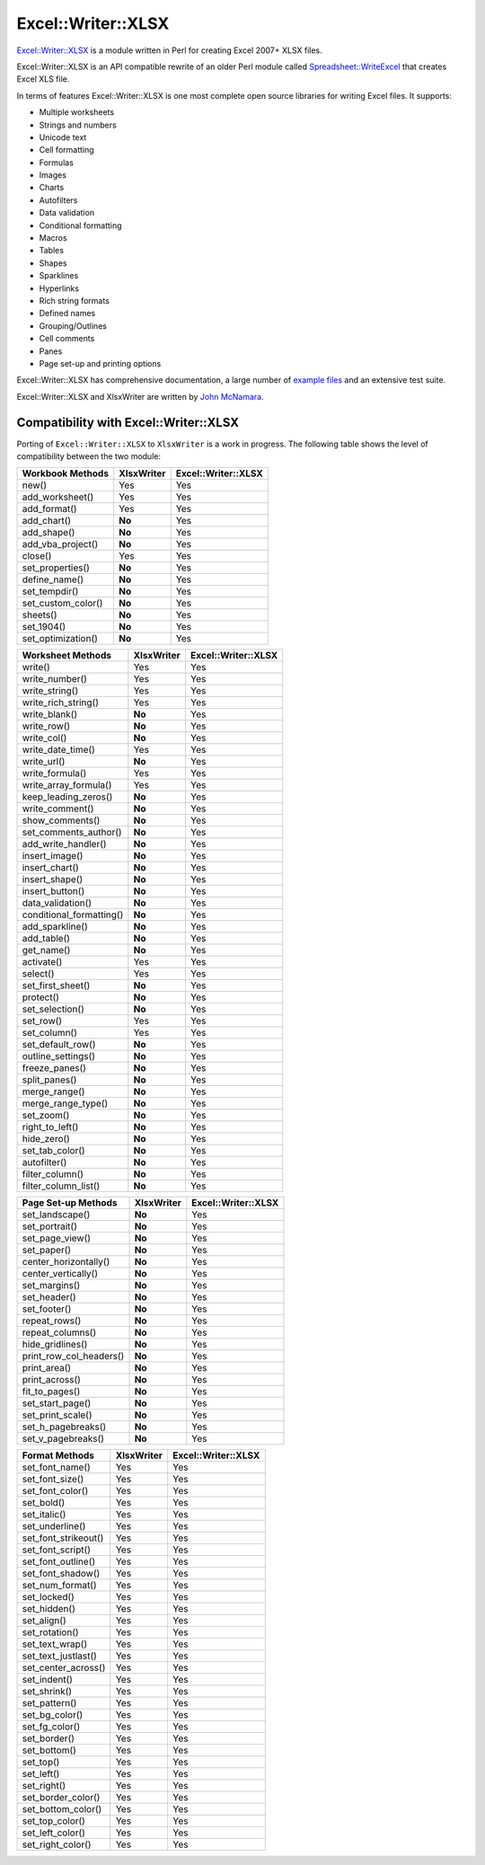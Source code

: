 .. _ewx:

Excel::Writer::XLSX
===================

`Excel::Writer::XLSX <http://search.cpan.org/~jmcnamara/Excel-Writer-XLSX/>`_
is a module written in Perl for creating Excel 2007+ XLSX files.

Excel::Writer::XLSX is an API compatible rewrite of an older Perl module called
`Spreadsheet::WriteExcel <http://search.cpan.org/~jmcnamara/Spreadsheet-WriteExcel/>`_
that creates Excel XLS file.

In terms of features Excel::Writer::XLSX is one most complete open source
libraries for writing Excel files. It supports:

* Multiple worksheets
* Strings and numbers
* Unicode text
* Cell formatting
* Formulas
* Images
* Charts
* Autofilters
* Data validation
* Conditional formatting
* Macros
* Tables
* Shapes
* Sparklines
* Hyperlinks
* Rich string formats
* Defined names
* Grouping/Outlines
* Cell comments
* Panes
* Page set-up and printing options

Excel::Writer::XLSX has comprehensive documentation, a large number of
`example files <http://search.cpan.org/~jmcnamara/Excel-Writer-XLSX/lib/Excel/Writer/XLSX/Examples.pm>`_
and an extensive test suite.

Excel::Writer::XLSX and XlsxWriter are written by
`John McNamara <https://github.com/jmcnamara>`_.


Compatibility with Excel::Writer::XLSX
--------------------------------------

Porting of ``Excel::Writer::XLSX`` to ``XlsxWriter`` is a work in progress. The
following table shows the level of compatibility between the two module:

+--------------------+------------+---------------------+
| Workbook Methods   | XlsxWriter | Excel::Writer::XLSX |
+====================+============+=====================+
| new()              | Yes        | Yes                 |
+--------------------+------------+---------------------+
| add_worksheet()    | Yes        | Yes                 |
+--------------------+------------+---------------------+
| add_format()       | Yes        | Yes                 |
+--------------------+------------+---------------------+
| add_chart()        | **No**     | Yes                 |
+--------------------+------------+---------------------+
| add_shape()        | **No**     | Yes                 |
+--------------------+------------+---------------------+
| add_vba_project()  | **No**     | Yes                 |
+--------------------+------------+---------------------+
| close()            | Yes        | Yes                 |
+--------------------+------------+---------------------+
| set_properties()   | **No**     | Yes                 |
+--------------------+------------+---------------------+
| define_name()      | **No**     | Yes                 |
+--------------------+------------+---------------------+
| set_tempdir()      | **No**     | Yes                 |
+--------------------+------------+---------------------+
| set_custom_color() | **No**     | Yes                 |
+--------------------+------------+---------------------+
| sheets()           | **No**     | Yes                 |
+--------------------+------------+---------------------+
| set_1904()         | **No**     | Yes                 |
+--------------------+------------+---------------------+
| set_optimization() | **No**     | Yes                 |
+--------------------+------------+---------------------+

+--------------------------+------------+---------------------+
| Worksheet Methods        | XlsxWriter | Excel::Writer::XLSX |
+==========================+============+=====================+
| write()                  | Yes        | Yes                 |
+--------------------------+------------+---------------------+
| write_number()           | Yes        | Yes                 |
+--------------------------+------------+---------------------+
| write_string()           | Yes        | Yes                 |
+--------------------------+------------+---------------------+
| write_rich_string()      | Yes        | Yes                 |
+--------------------------+------------+---------------------+
| write_blank()            | **No**     | Yes                 |
+--------------------------+------------+---------------------+
| write_row()              | **No**     | Yes                 |
+--------------------------+------------+---------------------+
| write_col()              | **No**     | Yes                 |
+--------------------------+------------+---------------------+
| write_date_time()        | Yes        | Yes                 |
+--------------------------+------------+---------------------+
| write_url()              | **No**     | Yes                 |
+--------------------------+------------+---------------------+
| write_formula()          | Yes        | Yes                 |
+--------------------------+------------+---------------------+
| write_array_formula()    | Yes        | Yes                 |
+--------------------------+------------+---------------------+
| keep_leading_zeros()     | **No**     | Yes                 |
+--------------------------+------------+---------------------+
| write_comment()          | **No**     | Yes                 |
+--------------------------+------------+---------------------+
| show_comments()          | **No**     | Yes                 |
+--------------------------+------------+---------------------+
| set_comments_author()    | **No**     | Yes                 |
+--------------------------+------------+---------------------+
| add_write_handler()      | **No**     | Yes                 |
+--------------------------+------------+---------------------+
| insert_image()           | **No**     | Yes                 |
+--------------------------+------------+---------------------+
| insert_chart()           | **No**     | Yes                 |
+--------------------------+------------+---------------------+
| insert_shape()           | **No**     | Yes                 |
+--------------------------+------------+---------------------+
| insert_button()          | **No**     | Yes                 |
+--------------------------+------------+---------------------+
| data_validation()        | **No**     | Yes                 |
+--------------------------+------------+---------------------+
| conditional_formatting() | **No**     | Yes                 |
+--------------------------+------------+---------------------+
| add_sparkline()          | **No**     | Yes                 |
+--------------------------+------------+---------------------+
| add_table()              | **No**     | Yes                 |
+--------------------------+------------+---------------------+
| get_name()               | **No**     | Yes                 |
+--------------------------+------------+---------------------+
| activate()               | Yes        | Yes                 |
+--------------------------+------------+---------------------+
| select()                 | Yes        | Yes                 |
+--------------------------+------------+---------------------+
| set_first_sheet()        | **No**     | Yes                 |
+--------------------------+------------+---------------------+
| protect()                | **No**     | Yes                 |
+--------------------------+------------+---------------------+
| set_selection()          | **No**     | Yes                 |
+--------------------------+------------+---------------------+
| set_row()                | Yes        | Yes                 |
+--------------------------+------------+---------------------+
| set_column()             | Yes        | Yes                 |
+--------------------------+------------+---------------------+
| set_default_row()        | **No**     | Yes                 |
+--------------------------+------------+---------------------+
| outline_settings()       | **No**     | Yes                 |
+--------------------------+------------+---------------------+
| freeze_panes()           | **No**     | Yes                 |
+--------------------------+------------+---------------------+
| split_panes()            | **No**     | Yes                 |
+--------------------------+------------+---------------------+
| merge_range()            | **No**     | Yes                 |
+--------------------------+------------+---------------------+
| merge_range_type()       | **No**     | Yes                 |
+--------------------------+------------+---------------------+
| set_zoom()               | **No**     | Yes                 |
+--------------------------+------------+---------------------+
| right_to_left()          | **No**     | Yes                 |
+--------------------------+------------+---------------------+
| hide_zero()              | **No**     | Yes                 |
+--------------------------+------------+---------------------+
| set_tab_color()          | **No**     | Yes                 |
+--------------------------+------------+---------------------+
| autofilter()             | **No**     | Yes                 |
+--------------------------+------------+---------------------+
| filter_column()          | **No**     | Yes                 |
+--------------------------+------------+---------------------+
| filter_column_list()     | **No**     | Yes                 |
+--------------------------+------------+---------------------+

+-------------------------+------------+---------------------+
| Page Set-up Methods     | XlsxWriter | Excel::Writer::XLSX |
+=========================+============+=====================+
| set_landscape()         | **No**     | Yes                 |
+-------------------------+------------+---------------------+
| set_portrait()          | **No**     | Yes                 |
+-------------------------+------------+---------------------+
| set_page_view()         | **No**     | Yes                 |
+-------------------------+------------+---------------------+
| set_paper()             | **No**     | Yes                 |
+-------------------------+------------+---------------------+
| center_horizontally()   | **No**     | Yes                 |
+-------------------------+------------+---------------------+
| center_vertically()     | **No**     | Yes                 |
+-------------------------+------------+---------------------+
| set_margins()           | **No**     | Yes                 |
+-------------------------+------------+---------------------+
| set_header()            | **No**     | Yes                 |
+-------------------------+------------+---------------------+
| set_footer()            | **No**     | Yes                 |
+-------------------------+------------+---------------------+
| repeat_rows()           | **No**     | Yes                 |
+-------------------------+------------+---------------------+
| repeat_columns()        | **No**     | Yes                 |
+-------------------------+------------+---------------------+
| hide_gridlines()        | **No**     | Yes                 |
+-------------------------+------------+---------------------+
| print_row_col_headers() | **No**     | Yes                 |
+-------------------------+------------+---------------------+
| print_area()            | **No**     | Yes                 |
+-------------------------+------------+---------------------+
| print_across()          | **No**     | Yes                 |
+-------------------------+------------+---------------------+
| fit_to_pages()          | **No**     | Yes                 |
+-------------------------+------------+---------------------+
| set_start_page()        | **No**     | Yes                 |
+-------------------------+------------+---------------------+
| set_print_scale()       | **No**     | Yes                 |
+-------------------------+------------+---------------------+
| set_h_pagebreaks()      | **No**     | Yes                 |
+-------------------------+------------+---------------------+
| set_v_pagebreaks()      | **No**     | Yes                 |
+-------------------------+------------+---------------------+


+----------------------+------------+---------------------+
| Format Methods       | XlsxWriter | Excel::Writer::XLSX |
+======================+============+=====================+
| set_font_name()      | Yes        | Yes                 |
+----------------------+------------+---------------------+
| set_font_size()      | Yes        | Yes                 |
+----------------------+------------+---------------------+
| set_font_color()     | Yes        | Yes                 |
+----------------------+------------+---------------------+
| set_bold()           | Yes        | Yes                 |
+----------------------+------------+---------------------+
| set_italic()         | Yes        | Yes                 |
+----------------------+------------+---------------------+
| set_underline()      | Yes        | Yes                 |
+----------------------+------------+---------------------+
| set_font_strikeout() | Yes        | Yes                 |
+----------------------+------------+---------------------+
| set_font_script()    | Yes        | Yes                 |
+----------------------+------------+---------------------+
| set_font_outline()   | Yes        | Yes                 |
+----------------------+------------+---------------------+
| set_font_shadow()    | Yes        | Yes                 |
+----------------------+------------+---------------------+
| set_num_format()     | Yes        | Yes                 |
+----------------------+------------+---------------------+
| set_locked()         | Yes        | Yes                 |
+----------------------+------------+---------------------+
| set_hidden()         | Yes        | Yes                 |
+----------------------+------------+---------------------+
| set_align()          | Yes        | Yes                 |
+----------------------+------------+---------------------+
| set_rotation()       | Yes        | Yes                 |
+----------------------+------------+---------------------+
| set_text_wrap()      | Yes        | Yes                 |
+----------------------+------------+---------------------+
| set_text_justlast()  | Yes        | Yes                 |
+----------------------+------------+---------------------+
| set_center_across()  | Yes        | Yes                 |
+----------------------+------------+---------------------+
| set_indent()         | Yes        | Yes                 |
+----------------------+------------+---------------------+
| set_shrink()         | Yes        | Yes                 |
+----------------------+------------+---------------------+
| set_pattern()        | Yes        | Yes                 |
+----------------------+------------+---------------------+
| set_bg_color()       | Yes        | Yes                 |
+----------------------+------------+---------------------+
| set_fg_color()       | Yes        | Yes                 |
+----------------------+------------+---------------------+
| set_border()         | Yes        | Yes                 |
+----------------------+------------+---------------------+
| set_bottom()         | Yes        | Yes                 |
+----------------------+------------+---------------------+
| set_top()            | Yes        | Yes                 |
+----------------------+------------+---------------------+
| set_left()           | Yes        | Yes                 |
+----------------------+------------+---------------------+
| set_right()          | Yes        | Yes                 |
+----------------------+------------+---------------------+
| set_border_color()   | Yes        | Yes                 |
+----------------------+------------+---------------------+
| set_bottom_color()   | Yes        | Yes                 |
+----------------------+------------+---------------------+
| set_top_color()      | Yes        | Yes                 |
+----------------------+------------+---------------------+
| set_left_color()     | Yes        | Yes                 |
+----------------------+------------+---------------------+
| set_right_color()    | Yes        | Yes                 |
+----------------------+------------+---------------------+


